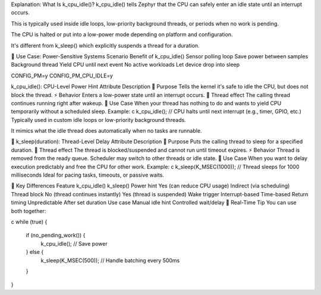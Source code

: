 Explanation: What Is k_cpu_idle()?
k_cpu_idle() tells Zephyr that the CPU can safely enter an idle state until an interrupt occurs.

This is typically used inside idle loops, low-priority background threads, or periods when no work is pending.

The CPU is halted or put into a low-power mode depending on platform and configuration.

It's different from k_sleep() which explicitly suspends a thread for a duration.

🔋 Use Case: Power-Sensitive Systems
Scenario	Benefit of k_cpu_idle()
Sensor polling loop	Save power between samples
Background thread	Yield CPU until next event
No active workloads	Let device drop into sleep


CONFIG_PM=y
CONFIG_PM_CPU_IDLE=y



k_cpu_idle(): CPU-Level Power Hint
Attribute	Description
🧠 Purpose	Tells the kernel it's safe to idle the CPU, but does not block the thread.
⚡ Behavior	Enters a low-power state until an interrupt occurs.
🧵 Thread effect	The calling thread continues running right after wakeup.
🔧 Use Case	When your thread has nothing to do and wants to yield CPU temporarily without a scheduled sleep.
Example:
c
k_cpu_idle();  // CPU halts until next interrupt (e.g., timer, GPIO, etc.)
Typically used in custom idle loops or low-priority background threads.

It mimics what the idle thread does automatically when no tasks are runnable.

🛌 k_sleep(duration): Thread-Level Delay
Attribute	Description
🧠 Purpose	Puts the calling thread to sleep for a specified duration.
🧵 Thread effect	The thread is blocked/suspended and cannot run until timeout expires.
⚡ Behavior	Thread is removed from the ready queue. Scheduler may switch to other threads or idle state.
🔧 Use Case	When you want to delay execution predictably and free the CPU for other work.
Example:
c
k_sleep(K_MSEC(1000));  // Thread sleeps for 1000 milliseconds
Ideal for pacing tasks, timeouts, or passive waits.

🧠 Key Differences
Feature	k_cpu_idle()	k_sleep()
Power hint	Yes (can reduce CPU usage)	Indirect (via scheduling)
Thread block	No (thread continues instantly)	Yes (thread is suspended)
Wake trigger	Interrupt-based	Time-based
Return timing	Unpredictable	After set duration
Use case	Manual idle hint	Controlled wait/delay
🧩 Real-Time Tip
You can use both together:

c
while (true) {
    if (no_pending_work()) {
        k_cpu_idle();  // Save power
    } else {
        k_sleep(K_MSEC(500));  // Handle batching every 500ms
    }
}
